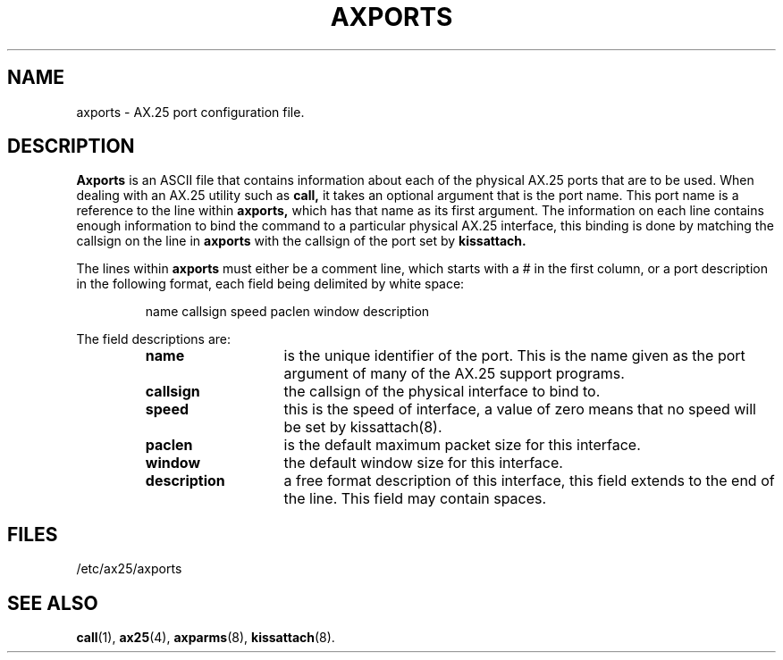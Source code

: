 .TH AXPORTS 5 "15 October 1996" Linux "Linux Programmer's Manual"
.SH NAME
axports \- AX.25 port configuration file.
.SH DESCRIPTION
.LP
.B Axports
is an ASCII file that contains information about each of the physical AX.25
ports that are to be used. When dealing with an AX.25 utility such as
.B call,
it takes an optional argument that is the port name. This port name is a
reference to the line within
.B axports,
which has that name as its first argument. The information on each line
contains enough information to bind the command to a particular physical AX.25
interface, this binding is done by matching the callsign on the line in
.B axports
with the callsign of the port set by
.B kissattach.
.LP
The lines within
.B axports
must either be a comment line, which starts with a # in the first column, or
a port description in the following format, each field being delimited by
white space:
.sp
.RS
name callsign speed paclen window description
.RE
.sp
The field descriptions are:
.sp
.RS
.TP 14
.B name
is the unique identifier of the port. This is the name given as the port
argument of many of the AX.25 support programs.
.TP 14
.B callsign
the callsign of the physical interface to bind to.
.TP 14
.B speed
this is the speed of interface, a value of zero means that no speed will be
set by kissattach(8).
.TP 14
.B paclen
is the default maximum packet size for this interface.
.TP 14
.B window
the default window size for this interface.
.TP 14
.B description
a free format description of this interface, this field extends to the end
of the line. This field may contain spaces.
.RE
.SH FILES
.LP
/etc/ax25/axports
.SH "SEE ALSO"
.BR call (1),
.BR ax25 (4),
.BR axparms (8),
.BR kissattach (8).
